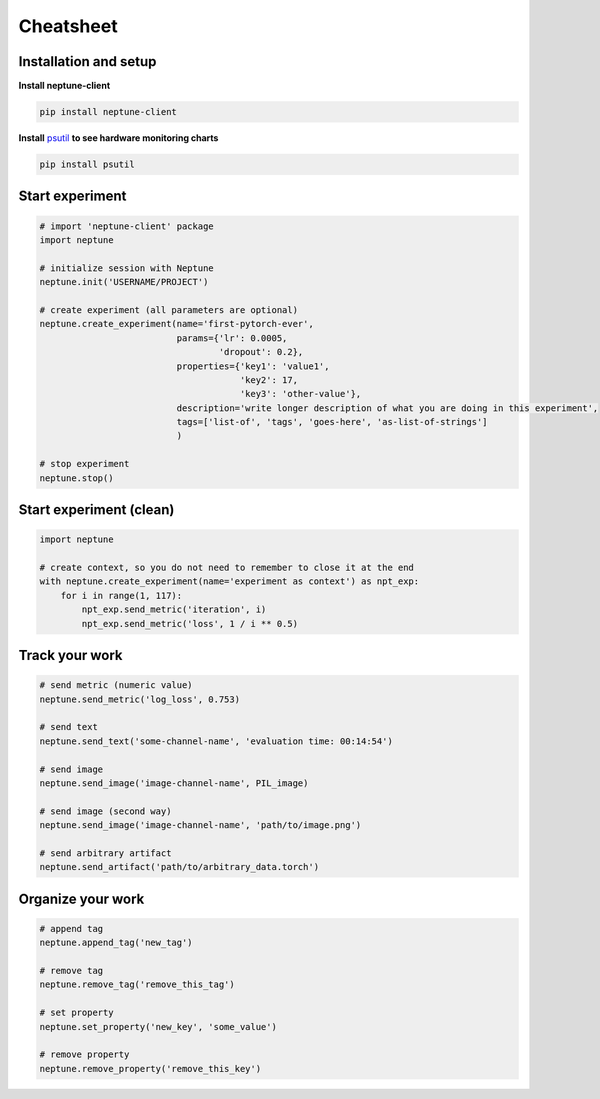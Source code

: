 Cheatsheet
===========

Installation and setup
----------------------
**Install neptune-client**

.. code:: bash

    pip install neptune-client

**Install** `psutil <https://psutil.readthedocs.io/en/latest/>`_ **to see hardware monitoring charts**

.. code:: bash

    pip install psutil

Start experiment
----------------

.. code:: Python

    # import 'neptune-client' package
    import neptune

    # initialize session with Neptune
    neptune.init('USERNAME/PROJECT')

    # create experiment (all parameters are optional)
    neptune.create_experiment(name='first-pytorch-ever',
                              params={'lr': 0.0005,
                                      'dropout': 0.2},
                              properties={'key1': 'value1',
                                          'key2': 17,
                                          'key3': 'other-value'},
                              description='write longer description of what you are doing in this experiment',
                              tags=['list-of', 'tags', 'goes-here', 'as-list-of-strings']
                              )

    # stop experiment
    neptune.stop()

Start experiment (clean)
------------------------

.. code:: Python

    import neptune

    # create context, so you do not need to remember to close it at the end
    with neptune.create_experiment(name='experiment as context') as npt_exp:
        for i in range(1, 117):
            npt_exp.send_metric('iteration', i)
            npt_exp.send_metric('loss', 1 / i ** 0.5)

Track your work
---------------

.. code:: Python

    # send metric (numeric value)
    neptune.send_metric('log_loss', 0.753)

    # send text
    neptune.send_text('some-channel-name', 'evaluation time: 00:14:54')

    # send image
    neptune.send_image('image-channel-name', PIL_image)

    # send image (second way)
    neptune.send_image('image-channel-name', 'path/to/image.png')

    # send arbitrary artifact
    neptune.send_artifact('path/to/arbitrary_data.torch')

Organize your work
------------------

.. code:: Python

    # append tag
    neptune.append_tag('new_tag')

    # remove tag
    neptune.remove_tag('remove_this_tag')

    # set property
    neptune.set_property('new_key', 'some_value')

    # remove property
    neptune.remove_property('remove_this_key')
